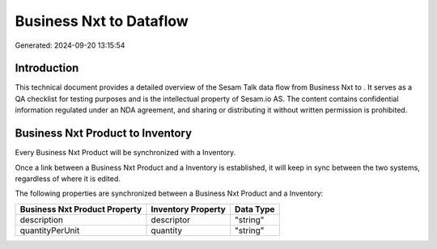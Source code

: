 =========================
Business Nxt to  Dataflow
=========================

Generated: 2024-09-20 13:15:54

Introduction
------------

This technical document provides a detailed overview of the Sesam Talk data flow from Business Nxt to . It serves as a QA checklist for testing purposes and is the intellectual property of Sesam.io AS. The content contains confidential information regulated under an NDA agreement, and sharing or distributing it without written permission is prohibited.

Business Nxt Product to  Inventory
----------------------------------
Every Business Nxt Product will be synchronized with a  Inventory.

Once a link between a Business Nxt Product and a  Inventory is established, it will keep in sync between the two systems, regardless of where it is edited.

The following properties are synchronized between a Business Nxt Product and a  Inventory:

.. list-table::
   :header-rows: 1

   * - Business Nxt Product Property
     -  Inventory Property
     -  Data Type
   * - description
     - descriptor
     - "string"
   * - quantityPerUnit
     - quantity
     - "string"

